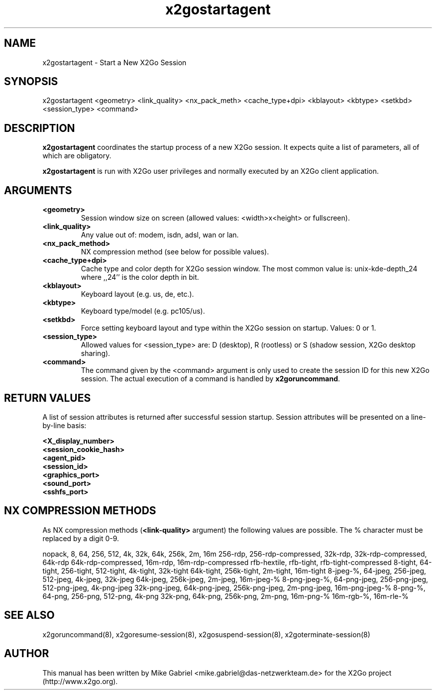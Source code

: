 '\" -*- coding: utf-8 -*-
.if \n(.g .ds T< \\FC
.if \n(.g .ds T> \\F[\n[.fam]]
.de URL
\\$2 \(la\\$1\(ra\\$3
..
.if \n(.g .mso www.tmac
.TH x2gostartagent 8 "Apr 2014" "Version 4.0.1.16" "X2Go Server Tool"
.SH NAME
x2gostartagent \- Start a New X2Go Session
.SH SYNOPSIS
'nh
.fi
.ad l
x2gostartagent <geometry> <link_quality> <nx_pack_meth> <cache_type+dpi> <kblayout> <kbtype> <setkbd> <session_type> <command>

.SH DESCRIPTION
\fBx2gostartagent\fR coordinates the startup process of a new X2Go session.
It expects quite a list of parameters, all of which are obligatory.
.PP
\fBx2gostartagent\fR is run with X2Go user privileges and normally executed by an X2Go client application.
.SH ARGUMENTS
.TP
\*(T<\fB\<geometry>\fR\*(T>
Session window size on screen (allowed values: <width>x<height> or fullscreen).
.TP
\*(T<\fB\<link_quality>\fR\*(T>
Any value out of: modem, isdn, adsl, wan or lan.
.TP
\*(T<\fB\<nx_pack_method>\fR\*(T>
NX compression method (see below for possible values).
.TP
\*(T<\fB\<cache_type+dpi>\fR\*(T>
Cache type and color depth for X2Go session window. The most common value is: unix-kde-depth_24 where ,,24'' is the color depth in bit.
.TP
\*(T<\fB\<kblayout>\fR\*(T>
Keyboard layout (e.g. us, de, etc.).
.TP
\*(T<\fB\<kbtype>\fR\*(T>
Keyboard type/model (e.g. pc105/us).
.TP
\*(T<\fB\<setkbd>\fR\*(T>
Force setting keyboard layout and type within the X2Go session on startup. Values: 0 or 1.
.TP
\*(T<\fB\<session_type>\fR\*(T>
Allowed values for <session_type> are: D (desktop), R (rootless) or S (shadow session, X2Go desktop sharing).
.TP
\*(T<\fB\<command>\fR\*(T>
The command given by the <command> argument is only used to create the session ID for this new X2Go session. The
actual execution of a command is handled by \fBx2goruncommand\fR.
.PP
.SH RETURN VALUES
A list of session attributes is returned after successful session startup. Session attributes will be presented
on a line-by-line basis:

    \fB<X_display_number>\fR
    \fB<session_cookie_hash>\fR
    \fB<agent_pid>\fR
    \fB<session_id>\fR
    \fB<graphics_port>\fR
    \fB<sound_port>\fR
    \fB<sshfs_port>\fR

.PP
.SH NX COMPRESSION METHODS
As NX compression methods (\fB<link-quality>\fR argument) the following values are possible. The % character must be replaced by a digit 0-9.
.PP
nopack, 8, 64, 256, 512, 4k, 32k, 64k, 256k, 2m, 16m
256-rdp, 256-rdp-compressed, 32k-rdp, 32k-rdp-compressed, 64k-rdp
64k-rdp-compressed, 16m-rdp, 16m-rdp-compressed
rfb-hextile, rfb-tight, rfb-tight-compressed
8-tight, 64-tight, 256-tight, 512-tight, 4k-tight, 32k-tight
64k-tight, 256k-tight, 2m-tight, 16m-tight
8-jpeg-%, 64-jpeg, 256-jpeg, 512-jpeg, 4k-jpeg, 32k-jpeg
64k-jpeg, 256k-jpeg, 2m-jpeg, 16m-jpeg-%
8-png-jpeg-%, 64-png-jpeg, 256-png-jpeg, 512-png-jpeg, 4k-png-jpeg
32k-png-jpeg, 64k-png-jpeg, 256k-png-jpeg, 2m-png-jpeg, 16m-png-jpeg-%
8-png-%, 64-png, 256-png, 512-png, 4k-png
32k-png, 64k-png, 256k-png, 2m-png, 16m-png-%
16m-rgb-%, 16m-rle-%
.SH SEE ALSO
x2goruncommand(8), x2goresume-session(8), x2gosuspend-session(8), x2goterminate-session(8)
.SH AUTHOR
This manual has been written by Mike Gabriel <mike.gabriel@das-netzwerkteam.de> for the X2Go project
(http://www.x2go.org).
